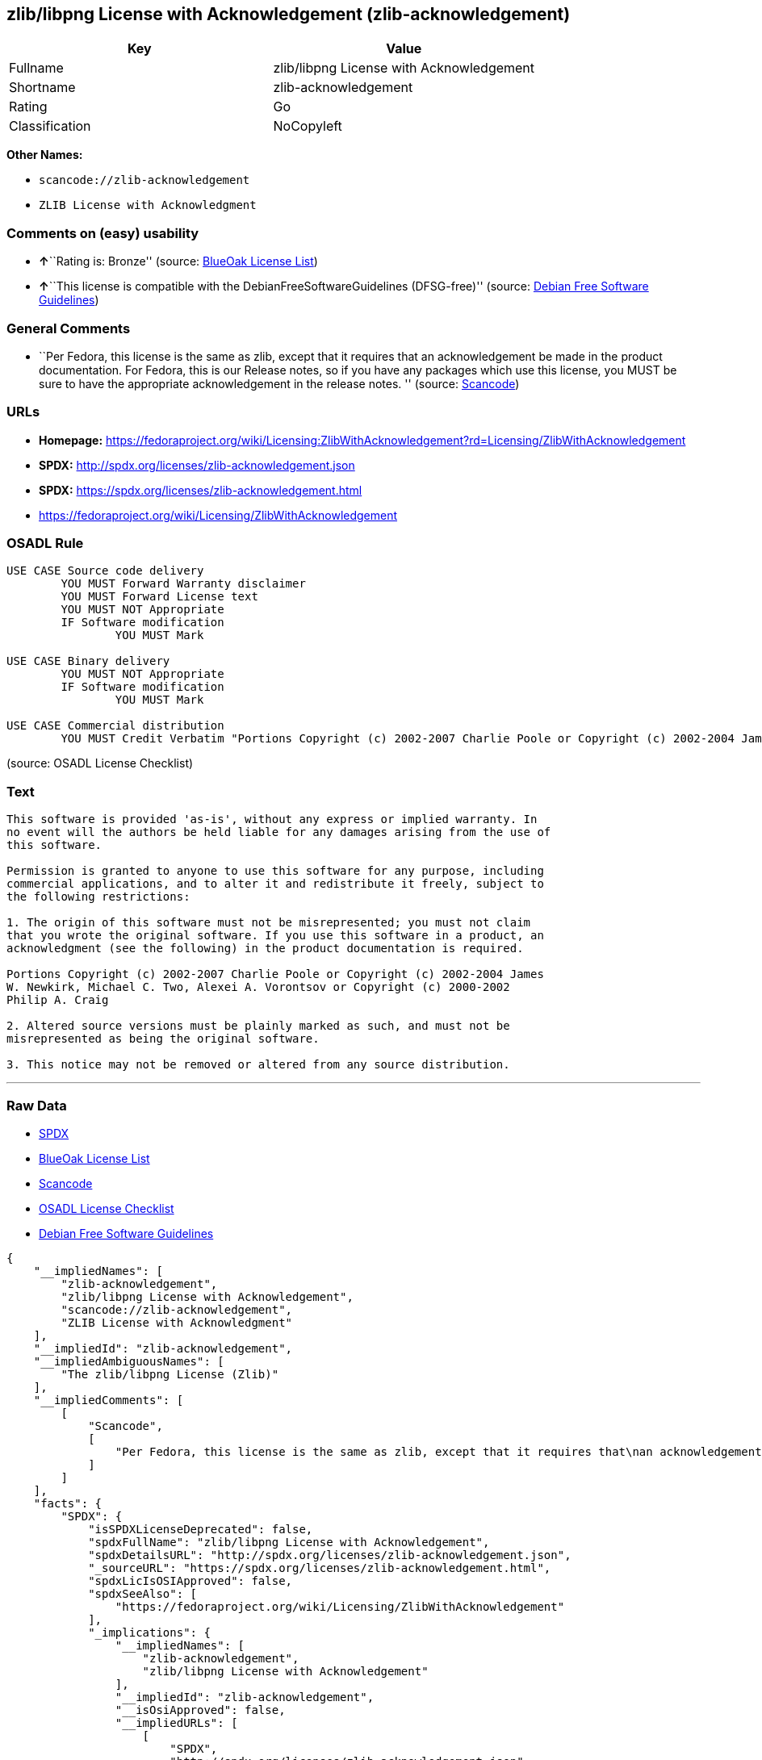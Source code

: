 == zlib/libpng License with Acknowledgement (zlib-acknowledgement)

[cols=",",options="header",]
|===
|Key |Value
|Fullname |zlib/libpng License with Acknowledgement
|Shortname |zlib-acknowledgement
|Rating |Go
|Classification |NoCopyleft
|===

*Other Names:*

* `+scancode://zlib-acknowledgement+`
* `+ZLIB License with Acknowledgment+`

=== Comments on (easy) usability

* **↑**``Rating is: Bronze'' (source:
https://blueoakcouncil.org/list[BlueOak License List])
* **↑**``This license is compatible with the
DebianFreeSoftwareGuidelines (DFSG-free)'' (source:
https://wiki.debian.org/DFSGLicenses[Debian Free Software Guidelines])

=== General Comments

* ``Per Fedora, this license is the same as zlib, except that it
requires that an acknowledgement be made in the product documentation.
For Fedora, this is our Release notes, so if you have any packages which
use this license, you MUST be sure to have the appropriate
acknowledgement in the release notes. '' (source:
https://github.com/nexB/scancode-toolkit/blob/develop/src/licensedcode/data/licenses/zlib-acknowledgement.yml[Scancode])

=== URLs

* *Homepage:*
https://fedoraproject.org/wiki/Licensing:ZlibWithAcknowledgement?rd=Licensing/ZlibWithAcknowledgement
* *SPDX:* http://spdx.org/licenses/zlib-acknowledgement.json
* *SPDX:* https://spdx.org/licenses/zlib-acknowledgement.html
* https://fedoraproject.org/wiki/Licensing/ZlibWithAcknowledgement

=== OSADL Rule

....
USE CASE Source code delivery
	YOU MUST Forward Warranty disclaimer
	YOU MUST Forward License text
	YOU MUST NOT Appropriate
	IF Software modification
		YOU MUST Mark

USE CASE Binary delivery
	YOU MUST NOT Appropriate
	IF Software modification
		YOU MUST Mark

USE CASE Commercial distribution
	YOU MUST Credit Verbatim "Portions Copyright (c) 2002-2007 Charlie Poole or Copyright (c) 2002-2004 James W. Newkirk, Michael C. Two, Alexei A. Vorontsov or Copyright (c) 2000-2002 Philip A. Craig"
....

(source: OSADL License Checklist)

=== Text

....
This software is provided 'as-is', without any express or implied warranty. In
no event will the authors be held liable for any damages arising from the use of
this software.

Permission is granted to anyone to use this software for any purpose, including
commercial applications, and to alter it and redistribute it freely, subject to
the following restrictions:

1. The origin of this software must not be misrepresented; you must not claim
that you wrote the original software. If you use this software in a product, an
acknowledgment (see the following) in the product documentation is required.

Portions Copyright (c) 2002-2007 Charlie Poole or Copyright (c) 2002-2004 James
W. Newkirk, Michael C. Two, Alexei A. Vorontsov or Copyright (c) 2000-2002
Philip A. Craig

2. Altered source versions must be plainly marked as such, and must not be
misrepresented as being the original software.

3. This notice may not be removed or altered from any source distribution.
....

'''''

=== Raw Data

* https://spdx.org/licenses/zlib-acknowledgement.html[SPDX]
* https://blueoakcouncil.org/list[BlueOak License List]
* https://github.com/nexB/scancode-toolkit/blob/develop/src/licensedcode/data/licenses/zlib-acknowledgement.yml[Scancode]
* https://www.osadl.org/fileadmin/checklists/unreflicenses/zlib-acknowledgement.txt[OSADL
License Checklist]
* https://wiki.debian.org/DFSGLicenses[Debian Free Software Guidelines]

....
{
    "__impliedNames": [
        "zlib-acknowledgement",
        "zlib/libpng License with Acknowledgement",
        "scancode://zlib-acknowledgement",
        "ZLIB License with Acknowledgment"
    ],
    "__impliedId": "zlib-acknowledgement",
    "__impliedAmbiguousNames": [
        "The zlib/libpng License (Zlib)"
    ],
    "__impliedComments": [
        [
            "Scancode",
            [
                "Per Fedora, this license is the same as zlib, except that it requires that\nan acknowledgement be made in the product documentation. For Fedora, this\nis our Release notes, so if you have any packages which use this license,\nyou MUST be sure to have the appropriate acknowledgement in the release\nnotes.\n"
            ]
        ]
    ],
    "facts": {
        "SPDX": {
            "isSPDXLicenseDeprecated": false,
            "spdxFullName": "zlib/libpng License with Acknowledgement",
            "spdxDetailsURL": "http://spdx.org/licenses/zlib-acknowledgement.json",
            "_sourceURL": "https://spdx.org/licenses/zlib-acknowledgement.html",
            "spdxLicIsOSIApproved": false,
            "spdxSeeAlso": [
                "https://fedoraproject.org/wiki/Licensing/ZlibWithAcknowledgement"
            ],
            "_implications": {
                "__impliedNames": [
                    "zlib-acknowledgement",
                    "zlib/libpng License with Acknowledgement"
                ],
                "__impliedId": "zlib-acknowledgement",
                "__isOsiApproved": false,
                "__impliedURLs": [
                    [
                        "SPDX",
                        "http://spdx.org/licenses/zlib-acknowledgement.json"
                    ],
                    [
                        null,
                        "https://fedoraproject.org/wiki/Licensing/ZlibWithAcknowledgement"
                    ]
                ]
            },
            "spdxLicenseId": "zlib-acknowledgement"
        },
        "OSADL License Checklist": {
            "_sourceURL": "https://www.osadl.org/fileadmin/checklists/unreflicenses/zlib-acknowledgement.txt",
            "spdxId": "zlib-acknowledgement",
            "osadlRule": "USE CASE Source code delivery\n\tYOU MUST Forward Warranty disclaimer\n\tYOU MUST Forward License text\n\tYOU MUST NOT Appropriate\n\tIF Software modification\n\t\tYOU MUST Mark\n\r\nUSE CASE Binary delivery\n\tYOU MUST NOT Appropriate\n\tIF Software modification\n\t\tYOU MUST Mark\n\r\nUSE CASE Commercial distribution\n\tYOU MUST Credit Verbatim \"Portions Copyright (c) 2002-2007 Charlie Poole or Copyright (c) 2002-2004 James W. Newkirk, Michael C. Two, Alexei A. Vorontsov or Copyright (c) 2000-2002 Philip A. Craig\"\n",
            "_implications": {
                "__impliedNames": [
                    "zlib-acknowledgement"
                ]
            }
        },
        "Scancode": {
            "otherUrls": [
                "https://fedoraproject.org/wiki/Licensing/ZlibWithAcknowledgement"
            ],
            "homepageUrl": "https://fedoraproject.org/wiki/Licensing:ZlibWithAcknowledgement?rd=Licensing/ZlibWithAcknowledgement",
            "shortName": "ZLIB License with Acknowledgment",
            "textUrls": null,
            "text": "This software is provided 'as-is', without any express or implied warranty. In\nno event will the authors be held liable for any damages arising from the use of\nthis software.\n\nPermission is granted to anyone to use this software for any purpose, including\ncommercial applications, and to alter it and redistribute it freely, subject to\nthe following restrictions:\n\n1. The origin of this software must not be misrepresented; you must not claim\nthat you wrote the original software. If you use this software in a product, an\nacknowledgment (see the following) in the product documentation is required.\n\nPortions Copyright (c) 2002-2007 Charlie Poole or Copyright (c) 2002-2004 James\nW. Newkirk, Michael C. Two, Alexei A. Vorontsov or Copyright (c) 2000-2002\nPhilip A. Craig\n\n2. Altered source versions must be plainly marked as such, and must not be\nmisrepresented as being the original software.\n\n3. This notice may not be removed or altered from any source distribution.",
            "category": "Permissive",
            "osiUrl": null,
            "owner": "Charlie Poole",
            "_sourceURL": "https://github.com/nexB/scancode-toolkit/blob/develop/src/licensedcode/data/licenses/zlib-acknowledgement.yml",
            "key": "zlib-acknowledgement",
            "name": "ZLIB License with Acknowledgment",
            "spdxId": "zlib-acknowledgement",
            "notes": "Per Fedora, this license is the same as zlib, except that it requires that\nan acknowledgement be made in the product documentation. For Fedora, this\nis our Release notes, so if you have any packages which use this license,\nyou MUST be sure to have the appropriate acknowledgement in the release\nnotes.\n",
            "_implications": {
                "__impliedNames": [
                    "scancode://zlib-acknowledgement",
                    "ZLIB License with Acknowledgment",
                    "zlib-acknowledgement"
                ],
                "__impliedId": "zlib-acknowledgement",
                "__impliedComments": [
                    [
                        "Scancode",
                        [
                            "Per Fedora, this license is the same as zlib, except that it requires that\nan acknowledgement be made in the product documentation. For Fedora, this\nis our Release notes, so if you have any packages which use this license,\nyou MUST be sure to have the appropriate acknowledgement in the release\nnotes.\n"
                        ]
                    ]
                ],
                "__impliedCopyleft": [
                    [
                        "Scancode",
                        "NoCopyleft"
                    ]
                ],
                "__calculatedCopyleft": "NoCopyleft",
                "__impliedText": "This software is provided 'as-is', without any express or implied warranty. In\nno event will the authors be held liable for any damages arising from the use of\nthis software.\n\nPermission is granted to anyone to use this software for any purpose, including\ncommercial applications, and to alter it and redistribute it freely, subject to\nthe following restrictions:\n\n1. The origin of this software must not be misrepresented; you must not claim\nthat you wrote the original software. If you use this software in a product, an\nacknowledgment (see the following) in the product documentation is required.\n\nPortions Copyright (c) 2002-2007 Charlie Poole or Copyright (c) 2002-2004 James\nW. Newkirk, Michael C. Two, Alexei A. Vorontsov or Copyright (c) 2000-2002\nPhilip A. Craig\n\n2. Altered source versions must be plainly marked as such, and must not be\nmisrepresented as being the original software.\n\n3. This notice may not be removed or altered from any source distribution.",
                "__impliedURLs": [
                    [
                        "Homepage",
                        "https://fedoraproject.org/wiki/Licensing:ZlibWithAcknowledgement?rd=Licensing/ZlibWithAcknowledgement"
                    ],
                    [
                        null,
                        "https://fedoraproject.org/wiki/Licensing/ZlibWithAcknowledgement"
                    ]
                ]
            }
        },
        "Debian Free Software Guidelines": {
            "LicenseName": "The zlib/libpng License (Zlib)",
            "State": "DFSGCompatible",
            "_sourceURL": "https://wiki.debian.org/DFSGLicenses",
            "_implications": {
                "__impliedNames": [
                    "zlib-acknowledgement"
                ],
                "__impliedAmbiguousNames": [
                    "The zlib/libpng License (Zlib)"
                ],
                "__impliedJudgement": [
                    [
                        "Debian Free Software Guidelines",
                        {
                            "tag": "PositiveJudgement",
                            "contents": "This license is compatible with the DebianFreeSoftwareGuidelines (DFSG-free)"
                        }
                    ]
                ]
            },
            "Comment": null,
            "LicenseId": "zlib-acknowledgement"
        },
        "BlueOak License List": {
            "BlueOakRating": "Bronze",
            "url": "https://spdx.org/licenses/zlib-acknowledgement.html",
            "isPermissive": true,
            "_sourceURL": "https://blueoakcouncil.org/list",
            "name": "zlib/libpng License with Acknowledgement",
            "id": "zlib-acknowledgement",
            "_implications": {
                "__impliedNames": [
                    "zlib-acknowledgement",
                    "zlib/libpng License with Acknowledgement"
                ],
                "__impliedJudgement": [
                    [
                        "BlueOak License List",
                        {
                            "tag": "PositiveJudgement",
                            "contents": "Rating is: Bronze"
                        }
                    ]
                ],
                "__impliedCopyleft": [
                    [
                        "BlueOak License List",
                        "NoCopyleft"
                    ]
                ],
                "__calculatedCopyleft": "NoCopyleft",
                "__impliedURLs": [
                    [
                        "SPDX",
                        "https://spdx.org/licenses/zlib-acknowledgement.html"
                    ]
                ]
            }
        }
    },
    "__impliedJudgement": [
        [
            "BlueOak License List",
            {
                "tag": "PositiveJudgement",
                "contents": "Rating is: Bronze"
            }
        ],
        [
            "Debian Free Software Guidelines",
            {
                "tag": "PositiveJudgement",
                "contents": "This license is compatible with the DebianFreeSoftwareGuidelines (DFSG-free)"
            }
        ]
    ],
    "__impliedCopyleft": [
        [
            "BlueOak License List",
            "NoCopyleft"
        ],
        [
            "Scancode",
            "NoCopyleft"
        ]
    ],
    "__calculatedCopyleft": "NoCopyleft",
    "__isOsiApproved": false,
    "__impliedText": "This software is provided 'as-is', without any express or implied warranty. In\nno event will the authors be held liable for any damages arising from the use of\nthis software.\n\nPermission is granted to anyone to use this software for any purpose, including\ncommercial applications, and to alter it and redistribute it freely, subject to\nthe following restrictions:\n\n1. The origin of this software must not be misrepresented; you must not claim\nthat you wrote the original software. If you use this software in a product, an\nacknowledgment (see the following) in the product documentation is required.\n\nPortions Copyright (c) 2002-2007 Charlie Poole or Copyright (c) 2002-2004 James\nW. Newkirk, Michael C. Two, Alexei A. Vorontsov or Copyright (c) 2000-2002\nPhilip A. Craig\n\n2. Altered source versions must be plainly marked as such, and must not be\nmisrepresented as being the original software.\n\n3. This notice may not be removed or altered from any source distribution.",
    "__impliedURLs": [
        [
            "SPDX",
            "http://spdx.org/licenses/zlib-acknowledgement.json"
        ],
        [
            null,
            "https://fedoraproject.org/wiki/Licensing/ZlibWithAcknowledgement"
        ],
        [
            "SPDX",
            "https://spdx.org/licenses/zlib-acknowledgement.html"
        ],
        [
            "Homepage",
            "https://fedoraproject.org/wiki/Licensing:ZlibWithAcknowledgement?rd=Licensing/ZlibWithAcknowledgement"
        ]
    ]
}
....

'''''

=== Dot Cluster Graph

image:../dot/zlib-acknowledgement.svg[image,title="dot"]